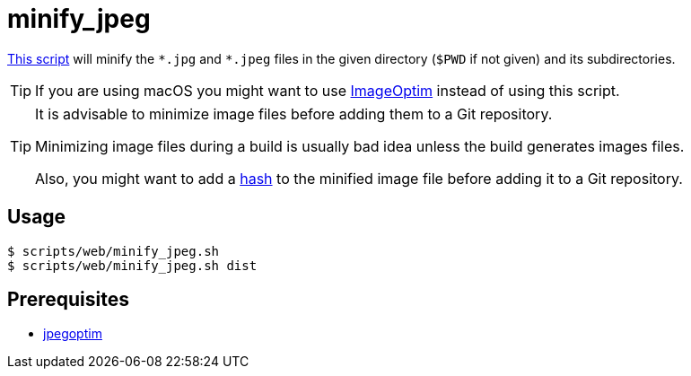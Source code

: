 // SPDX-FileCopyrightText: © 2024 Sebastian Davids <sdavids@gmx.de>
// SPDX-License-Identifier: Apache-2.0
= minify_jpeg
:script_url: https://github.com/sdavids/sdavids-shell-misc/blob/main/scripts/web/minify_jpeg.sh

{script_url}[This script^] will minify the `\*.jpg` and `*.jpeg` files in the given directory (`$PWD` if not given) and its subdirectories.

[TIP]
====
If you are using macOS you might want to use https://imageoptim.com/mac[ImageOptim] instead of using this script.
====

[TIP]
====
It is advisable to minimize image files before adding them to a Git repository.

Minimizing image files during a build is usually bad idea unless the build generates images files.

Also, you might want to add a xref:scripts/general/hash-filename.adoc[hash] to the minified image file before adding it to a Git repository.
====

== Usage

[,console]
----
$ scripts/web/minify_jpeg.sh
$ scripts/web/minify_jpeg.sh dist
----

== Prerequisites

* xref:developer-guide::dev-environment/dev-installation.adoc#jpegoptim[jpegoptim]

